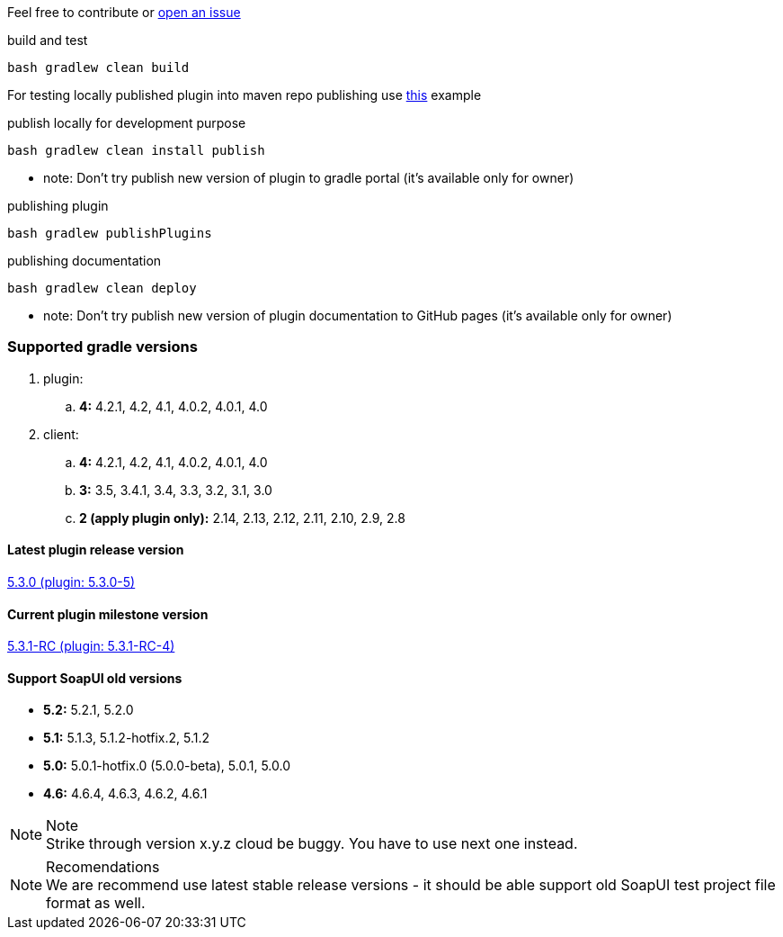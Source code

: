 
Feel free to contribute or link:https://github.com/daggerok/soapui-runner/issues[open an issue]

.build and test
[source,groovy]
----
bash gradlew clean build
----

For testing locally published plugin into maven repo publishing use link:https://github.com/daggerok/soapui-runner-example/blob/master/build.gradle[this] example

.publish locally for development purpose
[source,groovy]
----
bash gradlew clean install publish
----

* note: Don't try publish new version of plugin to gradle portal (it's available only for owner)

.publishing plugin
[source,groovy]
----
bash gradlew publishPlugins
----

.publishing documentation
[source,groovy]
----
bash gradlew clean deploy
----

* note: Don't try publish new version of plugin documentation to GitHub pages (it's available only for owner)

=== Supported gradle versions

. plugin:
.. *4:* 4.2.1, 4.2, 4.1, 4.0.2, 4.0.1, 4.0
. client:
.. *4:* 4.2.1, 4.2, 4.1, 4.0.2, 4.0.1, 4.0
.. *3:* 3.5, 3.4.1, 3.4, 3.3, 3.2, 3.1, 3.0
.. *2 (apply plugin only):* 2.14, 2.13, 2.12, 2.11, 2.10, 2.9, 2.8

==== Latest plugin release version

link:https://github.com/daggerok/soapui-runner/releases/tag/5.3.0[5.3.0 (plugin: 5.3.0-5)]

==== Current plugin milestone version

link:https://github.com/daggerok/soapui-runner/releases/tag/5.3.1-RC[5.3.1-RC (plugin: 5.3.1-RC-4)]

==== Support SoapUI old versions

- *5.2:* 5.2.1, 5.2.0
- *5.1:* 5.1.3, 5.1.2-hotfix.2, 5.1.2
- *5.0:* 5.0.1-hotfix.0 (5.0.0-beta), [line-through]#5.0.1#, 5.0.0
- *4.6:* 4.6.4, 4.6.3, 4.6.2, 4.6.1

.Note
NOTE: Strike through version [line-through]#x.y.z# cloud be buggy. You have to use next one instead.

.Recomendations
NOTE: We are recommend use latest stable release versions - it should be able support old SoapUI test project file format as well.
